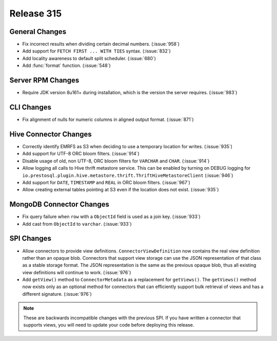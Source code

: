 ===========
Release 315
===========

General Changes
---------------

* Fix incorrect results when dividing certain decimal numbers. (:issue:`958`)
* Add support for ``FETCH FIRST ... WITH TIES`` syntax. (:issue:`832`)
* Add locality awareness to default split scheduler. (:issue:`680`)
* Add :func:`format` function. (:issue:`548`)

Server RPM Changes
------------------

* Require JDK version 8u161+ during installation, which is the version the server requires. (:issue:`983`)

CLI Changes
-----------

* Fix alignment of nulls for numeric columns in aligned output format. (:issue:`871`)

Hive Connector Changes
----------------------

* Correctly identify EMRFS as S3 when deciding to use a temporary location for writes. (:issue:`935`)
* Add support for UTF-8 ORC bloom filters. (:issue:`914`)
* Disable usage of old, non UTF-8, ORC bloom filters for ``VARCHAR`` and ``CHAR``. (:issue:`914`)
* Allow logging all calls to Hive thrift metastore service. This can be enabled
  by turning on DEBUG logging for ``io.prestosql.plugin.hive.metastore.thrift.ThriftHiveMetastoreClient`` (:issue:`946`)
* Add support for ``DATE``, ``TIMESTAMP`` and ``REAL`` in ORC bloom filters. (:issue:`967`)
* Allow creating external tables pointing at S3 even if the location does not exist. (:issue:`935`)

MongoDB Connector Changes
-------------------------

* Fix query failure when  ``row`` with a ``ObjectId`` field is used as a join key. (:issue:`933`)
* Add cast from ``ObjectId`` to ``varchar``. (:issue:`933`)

SPI Changes
-----------

* Allow connectors to provide view definitions. ``ConnectorViewDefinition`` now contains
  the real view definition rather than an opaque blob. Connectors that support view storage
  can use the JSON representation of that class as a stable storage format. The JSON
  representation is the same as the previous opaque blob, thus all existing view
  definitions will continue to work. (:issue:`976`)
* Add ``getView()`` method to ``ConnectorMetadata`` as a replacement for ``getViews()``.
  The ``getViews()`` method now exists only as an optional method for connectors that
  can efficiently support bulk retrieval of views and has a different signature. (:issue:`976`)

.. note::

    These are backwards incompatible changes with the previous SPI.
    If you have written a connector that supports views, you will
    need to update your code before deploying this release.
